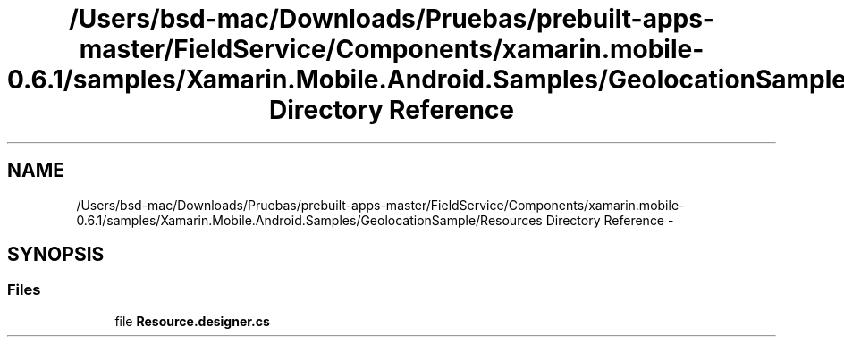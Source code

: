 .TH "/Users/bsd-mac/Downloads/Pruebas/prebuilt-apps-master/FieldService/Components/xamarin.mobile-0.6.1/samples/Xamarin.Mobile.Android.Samples/GeolocationSample/Resources Directory Reference" 3 "Tue Jul 1 2014" "My Project" \" -*- nroff -*-
.ad l
.nh
.SH NAME
/Users/bsd-mac/Downloads/Pruebas/prebuilt-apps-master/FieldService/Components/xamarin.mobile-0.6.1/samples/Xamarin.Mobile.Android.Samples/GeolocationSample/Resources Directory Reference \- 
.SH SYNOPSIS
.br
.PP
.SS "Files"

.in +1c
.ti -1c
.RI "file \fBResource\&.designer\&.cs\fP"
.br
.in -1c

